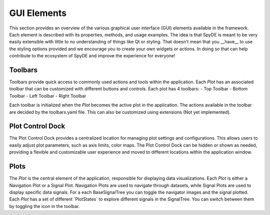 .. |signal-tree-icon| image:: ../../spyde/drawing/toolbars/icons/signal_tree.svg
   :height: 1.1em
   :alt: Signal Tree

GUI Elements
============

This section provides an overview of the various graphical user interface (GUI) elements available in
the framework. Each element is described with its properties, methods, and usage examples. The idea is that
SpyDE is meant to be very easily extensible with little to no understanding of things like Qt or styling. That
doesn't mean that you __have__ to use the styling options provided and we encourage you to create your own widgets or
actions.  In doing so that can help contribute to the ecosystem of SpyDE and improve the experience for everyone!

Toolbars
~~~~~~~~
Toolbars provide quick access to commonly used actions and tools within the application. Each `Plot` has an
associated toolbar that can be customized with different buttons and controls. Each plot has 4 toolbars:
- Top Toolbar
- Bottom Toolbar
- Left Toolbar
- Right Toolbar

Each toolbar is initialized when the `Plot` becomes the active plot in the application. The actions available
in the toolbar are decided by the toolbars.yaml file. This can also be customized using extensions
(Not yet implemented).

Plot Control Dock
~~~~~~~~~~~~~~~~~
The Plot Control Dock provides a centralized location for managing plot settings and configurations.
This allows users to easily adjust plot parameters, such as axis limits, color maps. The Plot Control Dock
can be hidden or shown as needed, providing a flexible and customizable user experience and moved to different
locations within the application window.

Plots
~~~~~
The `Plot` is the central element of the application, responsible for displaying data visualizations. Each `Plot`
is either a Navigation Plot or a Signal Plot.  Navigation Plots are used to navigate through datasets, while Signal
Plots are used to display specific data signals.  For a each BaseSignalTree you can toggle the navigator images and the
signal plotted. Each `Plot` has a set of different \`PlotStates\` to explore different signals in the SignalTree. You
can switch between them by toggling the |signal-tree-icon| icon in the toolbar.

